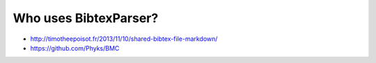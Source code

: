 Who uses BibtexParser?
======================

* http://timotheepoisot.fr/2013/11/10/shared-bibtex-file-markdown/
* https://github.com/Phyks/BMC
